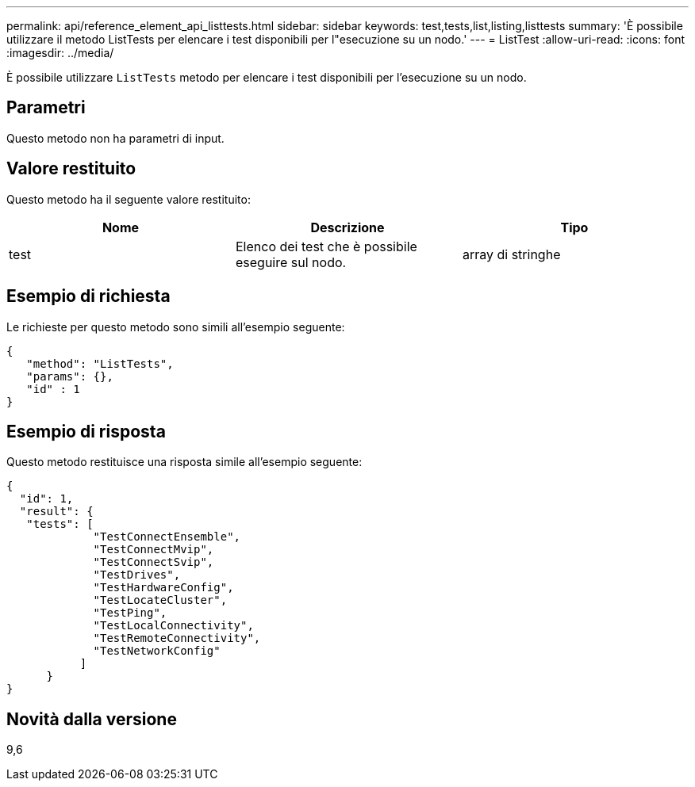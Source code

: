 ---
permalink: api/reference_element_api_listtests.html 
sidebar: sidebar 
keywords: test,tests,list,listing,listtests 
summary: 'È possibile utilizzare il metodo ListTests per elencare i test disponibili per l"esecuzione su un nodo.' 
---
= ListTest
:allow-uri-read: 
:icons: font
:imagesdir: ../media/


[role="lead"]
È possibile utilizzare `ListTests` metodo per elencare i test disponibili per l'esecuzione su un nodo.



== Parametri

Questo metodo non ha parametri di input.



== Valore restituito

Questo metodo ha il seguente valore restituito:

|===
| Nome | Descrizione | Tipo 


 a| 
test
 a| 
Elenco dei test che è possibile eseguire sul nodo.
 a| 
array di stringhe

|===


== Esempio di richiesta

Le richieste per questo metodo sono simili all'esempio seguente:

[listing]
----
{
   "method": "ListTests",
   "params": {},
   "id" : 1
}
----


== Esempio di risposta

Questo metodo restituisce una risposta simile all'esempio seguente:

[listing]
----
{
  "id": 1,
  "result": {
   "tests": [
             "TestConnectEnsemble",
             "TestConnectMvip",
             "TestConnectSvip",
             "TestDrives",
             "TestHardwareConfig",
             "TestLocateCluster",
             "TestPing",
             "TestLocalConnectivity",
             "TestRemoteConnectivity",
             "TestNetworkConfig"
           ]
      }
}
----


== Novità dalla versione

9,6
